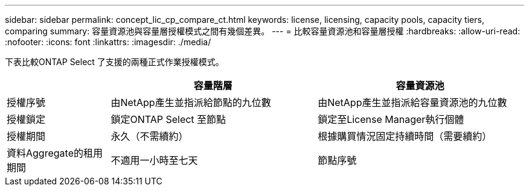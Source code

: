 ---
sidebar: sidebar 
permalink: concept_lic_cp_compare_ct.html 
keywords: license, licensing, capacity pools, capacity tiers, comparing 
summary: 容量資源池與容量層授權模式之間有幾個差異。 
---
= 比較容量資源池和容量層授權
:hardbreaks:
:allow-uri-read: 
:nofooter: 
:icons: font
:linkattrs: 
:imagesdir: ./media/


[role="lead"]
下表比較ONTAP Select 了支援的兩種正式作業授權模式。

[cols="20,40,40"]
|===
|  | 容量階層 | 容量資源池 


| 授權序號 | 由NetApp產生並指派給節點的九位數 | 由NetApp產生並指派給容量資源池的九位數 


| 授權鎖定 | 鎖定ONTAP Select 至節點 | 鎖定至License Manager執行個體 


| 授權期間 | 永久（不需續約） | 根據購買情況固定持續時間（需要續約） 


| 資料Aggregate的租用期間 | 不適用一小時至七天 | 節點序號 
|===